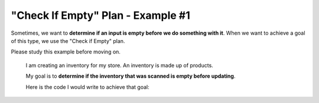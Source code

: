 =============================================
"Check If Empty" Plan - Example #1
=============================================

Sometimes, we want to **determine if an input is empty before we do something with it**. 
When we want to achieve a goal of this type, we use the "Check if Empty" plan.

Please study this example before moving on.


    I am creating an inventory for my store. An inventory is made up of products.

    My goal is to **determine if the inventory that was scanned is empty before updating**. 

    Here is the code I would write to achieve that goal:

    .. image:: ../../_static/WorkedExampleP1C1_1.jpg



